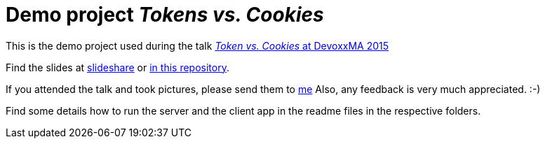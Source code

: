 = Demo project _Tokens vs. Cookies_

This is the demo project used during the talk link:http://cfp.devoxx.ma/2015/talk/WGP-5833/Tokens_vs_Cookies[_Token vs. Cookies_ at DevoxxMA 2015]

Find the slides at link:https://de.slideshare.net/madmas/token-vs-cookies-devoxxma-2015[slideshare] or link:TokenVsCookies-DevoxxMa2015_MarkusSchlichting.pdf[in this repository].

If you attended the talk and took pictures, please send them to link:mailto:markus.schlichting@canoo.com[me]
Also, any feedback is very much appreciated. :-)

Find some details how to run the server and the client app in the readme files in the respective folders.